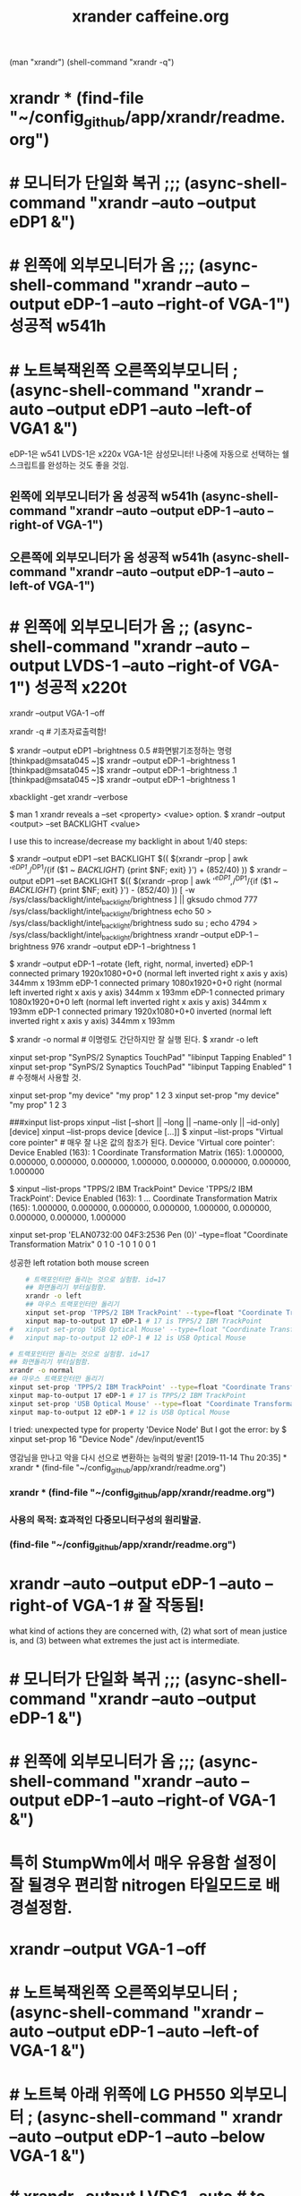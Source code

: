 #+TITLE: xrander caffeine.org
#+CREATOR: LEEJEONGPYO
#+STARTUP: showeverything
(man "xrandr")
(shell-command "xrandr -q")
* xrandr * (find-file "~/config_github/app/xrandr/readme.org")
* # 모니터가 단일화 복귀 ;;; (async-shell-command "xrandr --auto --output eDP1 &")
* # 왼쪽에 외부모니터가 옴 ;;; (async-shell-command "xrandr --auto --output eDP-1 --auto --right-of VGA-1") 성공적 w541h
* # 노트북잭왼쪽 오른쪽외부모니터 ; (async-shell-command "xrandr --auto --output eDP1 --auto --left-of VGA1 &")
eDP-1은 w541 LVDS-1은 x220x VGA-1은 삼성모니터! 나중에 자동으로 선택하는 쉘스크립트를 완성하는 것도 좋을 것임.

**   왼쪽에 외부모니터가 옴 성공적 w541h (async-shell-command "xrandr --auto --output eDP-1 --auto --right-of VGA-1")
** 오른쪽에 외부모니터가 옴 성공적 w541h (async-shell-command "xrandr --auto --output eDP-1 --auto --left-of VGA-1")

* # 왼쪽에 외부모니터가 옴 ;; (async-shell-command "xrandr --auto --output LVDS-1 --auto --right-of VGA-1") 성공적 x220t
xrandr --output VGA-1 --off

xrandr -q # 기초자료출력함!

$ xrandr --output eDP1 --brightness 0.5 #화면밝기조정하는 명령
[thinkpad@msata045 ~]$ xrandr --output eDP-1 --brightness 1
[thinkpad@msata045 ~]$ xrandr --output eDP-1 --brightness .1
[thinkpad@msata045 ~]$ xrandr --output eDP-1 --brightness 1

xbacklight -get
xrandr --verbose

$ man 1 xrandr reveals a --set <property> <value> option.
$ xrandr --output <output> --set BACKLIGHT <value>

I use this to increase/decrease my backlight in about 1/40 steps:

$ xrandr --output eDP1 --set BACKLIGHT $(( $(xrandr --prop | awk '/^eDP1/,/^DP1/{if ($1 ~ /BACKLIGHT/) {print $NF; exit} }') + (852/40) ))
$ xrandr --output eDP1 --set BACKLIGHT $(( $(xrandr --prop | awk '/^eDP1/,/^DP1/{if ($1 ~ /BACKLIGHT/) {print $NF; exit} }') - (852/40) ))
[ -w /sys/class/backlight/intel_backlight/brightness ] || gksudo chmod 777 /sys/class/backlight/intel_backlight/brightness
echo 50 > /sys/class/backlight/intel_backlight/brightness
sudo su ; echo 4794 > /sys/class/backlight/intel_backlight/brightness
xrandr --output eDP-1 --brightness 976
xrandr --output eDP-1 --brightness 1



$ xrandr --output eDP-1 --rotate {left, right, normal, inverted}
eDP-1 connected primary 1920x1080+0+0 (normal left inverted right x axis y axis) 344mm x 193mm
eDP-1 connected primary 1080x1920+0+0 right (normal left inverted right x axis y axis) 344mm x 193mm
eDP-1 connected primary 1080x1920+0+0 left (normal left inverted right x axis y axis) 344mm x 193mm
eDP-1 connected primary 1920x1080+0+0 inverted (normal left inverted right x axis y axis) 344mm x 193mm

$ xrandr -o normal # 이명령도 간단하지만 잘 실행 된다.
$ xrandr -o left


xinput set-prop "SynPS/2 Synaptics TouchPad" "libinput Tapping Enabled" 1
xinput set-prop "SynPS/2 Synaptics TouchPad" "libinput Tapping Enabled" 1 # 수정해서 사용할 것.

 xinput set-prop "my device" "my prop" 1 2 3
 xinput set-prop "my device" "my prop" 1 2 3

###xinput list-props
xinput --list [--short || --long || --name-only || --id-only] [device]
xinput --list-props device [device [...]]
$ xinput --list-props "Virtual core pointer" # 매우 잘 나온 값의 참조가 된다.
Device 'Virtual core pointer':
	Device Enabled (163):	1
	Coordinate Transformation Matrix (165):	1.000000, 0.000000, 0.000000, 0.000000, 1.000000, 0.000000, 0.000000, 0.000000, 1.000000

$ xinput --list-props "TPPS/2 IBM TrackPoint"
Device 'TPPS/2 IBM TrackPoint':
	Device Enabled (163):	1
...	Coordinate Transformation Matrix (165):	1.000000, 0.000000, 0.000000, 0.000000, 1.000000, 0.000000, 0.000000, 0.000000, 1.000000
# 위의 값이 float이므로 
xinput set-prop 'ELAN0732:00 04F3:2536 Pen (0)' --type=float "Coordinate Transformation Matrix" 0 1 0 -1 0 1 0 0 1


성공한 left rotation both mouse screen 
#+BEGIN_SRC sh
	# 트랙포인터만 돌리는 것으로 실험함. id=17
	## 화면돌리기 부터실험함.
	xrandr -o left
	## 마우스 트랙포인터만 돌리기
	xinput set-prop 'TPPS/2 IBM TrackPoint' --type=float "Coordinate Transformation Matrix" 0 -1 1 1 0 0 0 0 1
	xinput map-to-output 17 eDP-1 # 17 is TPPS/2 IBM TrackPoint
#	xinput set-prop 'USB Optical Mouse' --type=float "Coordinate Transformation Matrix" 0 -1 1 1 0 0 0 0 1
#	xinput map-to-output 12 eDP-1 # 12 is USB Optical Mouse

#+END_SRC

#+RESULTS:



#+BEGIN_SRC sh
	# 트랙포인터만 돌리는 것으로 실험함. id=17
	## 화면돌리기 부터실험함.
	xrandr -o normal
	## 마우스 트랙포인터만 돌리기
	xinput set-prop 'TPPS/2 IBM TrackPoint' --type=float "Coordinate Transformation Matrix" 1 0 0 0 1 0 0 0 1
	xinput map-to-output 17 eDP-1 # 17 is TPPS/2 IBM TrackPoint
	xinput set-prop 'USB Optical Mouse' --type=float "Coordinate Transformation Matrix" 1 0 0 0 1 0 0 0 1
	xinput map-to-output 12 eDP-1 # 12 is USB Optical Mouse

#+END_SRC




I tried: unexpected type for property 'Device Node' But I got the error:
by $ xinput set-prop 16 "Device Node" /dev/input/event15



# cf. xbindkeys for shortcut setting XF86HomePage

영감님을 만나고 악을 다시 선으로 변환하는 능력의 발굴!
[2019-11-14 Thu 20:35] * xrandr * (find-file "~/config_github/app/xrandr/readme.org")
*** xrandr * (find-file "~/config_github/app/xrandr/readme.org")
*** 사용의 목적: 효과적인 다중모니터구성의 원리발굴.
*** (find-file "~/config_github/app/xrandr/readme.org")
* xrandr --auto --output eDP-1 --auto --right-of VGA-1 # 잘 작동됨!

what kind of actions they are
concerned with, (2) what sort of mean justice
is, and (3) between what extremes the just act
is
 intermediate.

* # 모니터가 단일화 복귀 ;;; (async-shell-command "xrandr --auto --output eDP-1 &")
* # 왼쪽에 외부모니터가 옴 ;;; (async-shell-command "xrandr --auto --output eDP-1 --auto --right-of VGA-1 &")
* 특히 StumpWm에서 매우 유용함 설정이 잘 될경우 편리함 nitrogen 타일모드로 배경설정함.
* xrandr --output VGA-1 --off
* # 노트북잭왼쪽 오른쪽외부모니터 ; (async-shell-command "xrandr --auto --output eDP-1 --auto --left-of VGA-1 &")
* # 노트북 아래 위쪽에 LG PH550 외부모니터 ; (async-shell-command " xrandr --auto --output eDP-1 --auto --below VGA-1 &")
* # xrandr --output LVDS1 --auto # to get back to the default mode
* # xrandr --output VGA1 --off # you may also disable on e optput using.https://xorg-team.pages.debian.net/xorg/howto/use-xrandr.html
* xrandr --output eDP-1 --auto --primary
* xrandr | grep " connected"
Mark the script as executable: chmod a+x /path/to/scriptname

Then call the script with /path/to/scriptname

Replace eDP1 with your laptop monitor name discovered using:


xrandr --output LVDS1 --rate 60 --mode 1920x1080 --fb 1920x1080 --panning 1920x1080* --output HDMI1 --mode 1920x1080 --same-as LVDS1

xrandr --output LVDS1 --rate 60 --mode 1920x1080 --fb 1920x1080 --panning 1920x1080* 


 xrandr --output VGA-1 --same-as LVDS-1     # x220 thinkpad to LG PH550
xrandr --output DP-2-3 --same-as eDP-1
xrandr --output DP-2-3 --mode 1920x1080 --same-as eDP-1

xrandr --auto --output eDP-1 --auto --below VGA-1
DP-2-3
share
xrandr --output VGA-1 --same-as eDP-1
* compton app/compton/readme.org 투명한 xwindow apps이 가능해짐!
(find-file "../../app/compton/readme.org")
